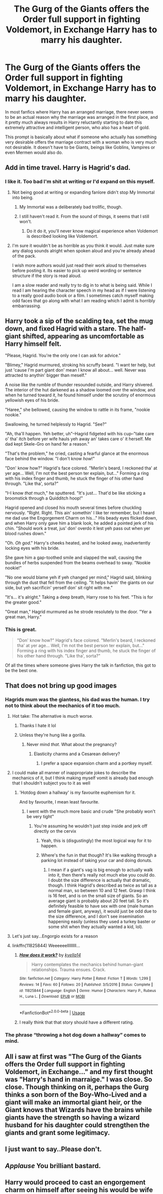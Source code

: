 #+TITLE: The Gurg of the Giants offers the Order full support in fighting Voldemort, in Exchange Harry has to marry his daughter.

* The Gurg of the Giants offers the Order full support in fighting Voldemort, in Exchange Harry has to marry his daughter.
:PROPERTIES:
:Author: aAlouda
:Score: 182
:DateUnix: 1569708411.0
:DateShort: 2019-Sep-29
:FlairText: Prompt
:END:
In most fanfics where Harry has an arranged marriage, there never seems to be an actual reason why the marriage was arranged in the first place, and it pretty much always results in Harry reluctantly starting to date this extremely attractive and intelligent person, who also has a heart of gold.

This prompt is basically about what if someone who actually has something very desirable offers the marriage contract with a woman who is very much not desirable. It doesn't have to be Giants, beings like Goblins, Vampires or even Mermen would also do.


** Add in time travel. Harry is Hagrid's dad.
:PROPERTIES:
:Author: BrilliantShard
:Score: 116
:DateUnix: 1569720338.0
:DateShort: 2019-Sep-29
:END:

*** I like it. Too bad I'm shit at writing or I'd expand on this myself.
:PROPERTIES:
:Author: scottyboy359
:Score: 23
:DateUnix: 1569725121.0
:DateShort: 2019-Sep-29
:END:

**** Not being good at writing or expanding fanlore didn't stop My Immortal into being.
:PROPERTIES:
:Author: Zhymantas
:Score: 11
:DateUnix: 1569744950.0
:DateShort: 2019-Sep-29
:END:

***** My Immortal was a deliberately bad trollfic, though.
:PROPERTIES:
:Author: turbinicarpus
:Score: 4
:DateUnix: 1569766892.0
:DateShort: 2019-Sep-29
:END:


***** I still haven't read it. From the sound of things, it seems that I still won't.
:PROPERTIES:
:Author: scottyboy359
:Score: 2
:DateUnix: 1569768654.0
:DateShort: 2019-Sep-29
:END:

****** Do it do it, you'll never know magical experience when Voldemort is described looking like Voldemort.
:PROPERTIES:
:Author: Zhymantas
:Score: 4
:DateUnix: 1569770626.0
:DateShort: 2019-Sep-29
:END:


**** I'm sure it wouldn't be as horrible as you think it would. Just make sure any dialog sounds alright when spoken aloud and you're already ahead of the pack.

I wish more authors would just read their work aloud to themselves before posting it. Its easier to pick up weird wording or sentence structure if the story is read aloud.

I am a slow reader and really try to dig in to what is being said. While I read I am hearing the character speech in my head as if I were listening to a really good audio book or a film. I sometimes catch myself making odd faces that go along with what I am reading which I admit is horribly embarrassing.
:PROPERTIES:
:Author: Kitten_Wizard
:Score: 2
:DateUnix: 1569766500.0
:DateShort: 2019-Sep-29
:END:


** Harry took a sip of the scalding tea, set the mug down, and fixed Hagrid with a stare. The half-giant shifted, appearing as uncomfortable as Harry himself felt.

"Please, Hagrid. You're the only one I can ask for advice."

"Blimey," Hagrid murmured, stroking his scruffy beard. "I want ter help, but just 'cause I'm part giant don' mean I know all about... well. Never was attracted to anythin' bigger than meself."

A noise like the rumble of thunder resounded outside, and Harry shivered. The interior of the hut darkened as a shadow loomed over the window, and when he turned toward it, he found himself under the scrutiny of enormous yellowish eyes of his bride.

"Haree," she bellowed, causing the window to rattle in its frame, "nookie nookie."

Swallowing, he turned helplessly to Hagrid. "See?"

"Ah, tha'll happen. Yeh better, uh"--Hagrid fidgeted with his cup--"take care o' tha' itch before yer wife hauls yeh away an' takes care o' it herself. Me dad kept Skele-Gro on hand fer a reason."

"That's the problem," he cried, casting a fearful glance at the enormous face behind the window. "I don't know /how/!"

"Don' know how?" Hagrid's face colored. "Merlin's beard, I reckoned tha' at yer age... Well, I'm not the best person ter explain, but..." Forming a ring with his index finger and thumb, he stuck the finger of his other hand through. "Like tha', sorta?"

"I--I know /that/ much," he sputtered. "It's just... That'd be like sticking a broomstick through a Quidditch hoop!"

Hagrid opened and closed his mouth several times before chuckling nervously. "Right. Right. This ain' somethin' I like ter remember, but I heard me dad use the Engorgement Charm on his..." His beady eyes flicked down, and when Harry only gave him a blank look, he added a pointed jerk of his chin. "Should work a treat, jus' don' overdo it lest yeh pass out when yer blood rushes down."

"Oh. /Oh god/." Harry's cheeks heated, and he looked away, inadvertently locking eyes with his bride.

She gave him a gap-toothed smile and slapped the wall, causing the bundles of herbs suspended from the beams overhead to sway. "Nookie nookie!"

"No one would blame yeh if yeh changed yer mind," Hagrid said, blinking through the dust that fell from the ceiling. "It helps havin' the giants on our side, but yeh sacrificin' yerself don' sit right with me."

"It's... it's alright." Taking a deep breath, Harry rose to his feet. "This is for the greater good."

"Great man," Hagrid murmured as he strode resolutely to the door. "Yer a great man, Harry."
:PROPERTIES:
:Author: deirox
:Score: 39
:DateUnix: 1569767004.0
:DateShort: 2019-Sep-29
:END:

*** This is great.

#+begin_quote
  "Don' know how?" Hagrid's face colored. "Merlin's beard, I reckoned tha' at yer age... Well, I'm not the best person ter explain, but..." Forming a ring with his index finger and thumb, he stuck the finger of his other hand through. "Like tha', sorta?"
#+end_quote

Of all the times where someone gives Harry the talk in fanfiction, this got to be the best one.
:PROPERTIES:
:Author: aAlouda
:Score: 28
:DateUnix: 1569767579.0
:DateShort: 2019-Sep-29
:END:


** That does not bring up good images
:PROPERTIES:
:Score: 48
:DateUnix: 1569716364.0
:DateShort: 2019-Sep-29
:END:

*** Hagrids mum was the giantess, his dad was the human. I try not to think about the mechanics of it too much.
:PROPERTIES:
:Author: LadySmuag
:Score: 43
:DateUnix: 1569718126.0
:DateShort: 2019-Sep-29
:END:

**** Hot take: The alternative is /much/ worse.
:PROPERTIES:
:Author: ForwardDiscussion
:Score: 59
:DateUnix: 1569725576.0
:DateShort: 2019-Sep-29
:END:

***** Thanks I hate it lol
:PROPERTIES:
:Author: LadySmuag
:Score: 12
:DateUnix: 1569728994.0
:DateShort: 2019-Sep-29
:END:


***** Unless they're hung like a gorilla.
:PROPERTIES:
:Author: Raesong
:Score: 7
:DateUnix: 1569736810.0
:DateShort: 2019-Sep-29
:END:

****** Never mind /that/. What about the pregnancy?
:PROPERTIES:
:Author: MrBlack103
:Score: 6
:DateUnix: 1569740054.0
:DateShort: 2019-Sep-29
:END:

******* Elasticity charms and a Cesarean delivery?
:PROPERTIES:
:Author: Raesong
:Score: 7
:DateUnix: 1569740517.0
:DateShort: 2019-Sep-29
:END:

******** I prefer a space expansion charm and a portkey myself.
:PROPERTIES:
:Author: mysexstuff
:Score: 21
:DateUnix: 1569740838.0
:DateShort: 2019-Sep-29
:END:


**** I could make all manner of inappropriate jokes to describe the mechanics of it, but I think making myself vomit is already bad enough that I shouldn't subject you to it as well
:PROPERTIES:
:Author: Gazimu
:Score: 22
:DateUnix: 1569719131.0
:DateShort: 2019-Sep-29
:END:

***** 'Hotdog down a hallway' is my favourite euphemism for it.

And by favourite, I mean least favourite.
:PROPERTIES:
:Author: CalculusWarrior
:Score: 26
:DateUnix: 1569727603.0
:DateShort: 2019-Sep-29
:END:

****** I went with the much more basic and crude "She probably won't be very tight"
:PROPERTIES:
:Author: Gazimu
:Score: 2
:DateUnix: 1569796669.0
:DateShort: 2019-Sep-30
:END:

******* You're assuming he wouldn't just step inside and jerk off directly on the cervix
:PROPERTIES:
:Author: darkpothead
:Score: 2
:DateUnix: 1569822250.0
:DateShort: 2019-Sep-30
:END:

******** Yeah, this is (disgustingly) the most logical way for it to happen.
:PROPERTIES:
:Author: NeverAskAnyQuestions
:Score: 3
:DateUnix: 1569823576.0
:DateShort: 2019-Sep-30
:END:


******** Where's the fun in that though? It's like walking through a parking lot instead of taking your car and doing donuts.
:PROPERTIES:
:Author: Gazimu
:Score: 2
:DateUnix: 1569872731.0
:DateShort: 2019-Sep-30
:END:

********* I mean if a giant's vag is big enough to actually walk into it, then there's really not much else you could do. I doubt the size difference is actually that dramatic, though. I think Hagrid's described as twice as tall as a normal man, so between 10 and 12 feet. Grawp I think is 16 feet, and is on the small size of giants. So an average giant is probably about 20 feet tall. So it's definitely feasible to have sex with one (male human and female giant, anyway), it would just be odd due to the size difference, and I don't see insemination happening easily (unless they used a turkey baster or some shit when they actually wanted a kid, lol).
:PROPERTIES:
:Author: darkpothead
:Score: 2
:DateUnix: 1569889399.0
:DateShort: 2019-Oct-01
:END:


**** Let's just say...Engorgio exists for a reason
:PROPERTIES:
:Author: jaddisin10
:Score: 9
:DateUnix: 1569733928.0
:DateShort: 2019-Sep-29
:END:


**** linkffn(11825844) Weeeeeelllllllll...
:PROPERTIES:
:Author: kyella14
:Score: 6
:DateUnix: 1569735547.0
:DateShort: 2019-Sep-29
:END:

***** [[https://www.fanfiction.net/s/11825844/1/][*/How does it work?/*]] by [[https://www.fanfiction.net/u/7308917/kyella14][/kyella14/]]

#+begin_quote
  Harry contemplates the mechanics behind human-giant relationships. Trauma ensues. Crack.
#+end_quote

^{/Site/:} ^{fanfiction.net} ^{*|*} ^{/Category/:} ^{Harry} ^{Potter} ^{*|*} ^{/Rated/:} ^{Fiction} ^{T} ^{*|*} ^{/Words/:} ^{1,299} ^{*|*} ^{/Reviews/:} ^{14} ^{*|*} ^{/Favs/:} ^{60} ^{*|*} ^{/Follows/:} ^{20} ^{*|*} ^{/Published/:} ^{3/5/2016} ^{*|*} ^{/Status/:} ^{Complete} ^{*|*} ^{/id/:} ^{11825844} ^{*|*} ^{/Language/:} ^{English} ^{*|*} ^{/Genre/:} ^{Humor} ^{*|*} ^{/Characters/:} ^{Harry} ^{P.,} ^{Rubeus} ^{H.,} ^{Luna} ^{L.} ^{*|*} ^{/Download/:} ^{[[http://www.ff2ebook.com/old/ffn-bot/index.php?id=11825844&source=ff&filetype=epub][EPUB]]} ^{or} ^{[[http://www.ff2ebook.com/old/ffn-bot/index.php?id=11825844&source=ff&filetype=mobi][MOBI]]}

--------------

*FanfictionBot*^{2.0.0-beta} | [[https://github.com/tusing/reddit-ffn-bot/wiki/Usage][Usage]]
:PROPERTIES:
:Author: FanfictionBot
:Score: 6
:DateUnix: 1569735600.0
:DateShort: 2019-Sep-29
:END:


***** I really think that that story should have a different rating.
:PROPERTIES:
:Author: thrawnca
:Score: 2
:DateUnix: 1569754244.0
:DateShort: 2019-Sep-29
:END:


*** The phrase “throwing a hot dog down a hallway” comes to mind.
:PROPERTIES:
:Author: scottyboy359
:Score: 10
:DateUnix: 1569725186.0
:DateShort: 2019-Sep-29
:END:


** All i saw at first was "The Gurg of the Giants offers the Order full support in fighting Voldemort, in Exchange..." and my first thought was "Harry's hand in marraige." I was close. So close. Though thinking on it, perhaps the Gurg thinks a son born of the Boy-Who-Lived and a giant will make an immortal giant heir, or the Giant knows that Wizards have the brains while giants have the strength so having a wizard husband for his daughter could strengthen the giants and grant some legitimacy.
:PROPERTIES:
:Author: advena_phillips
:Score: 30
:DateUnix: 1569719615.0
:DateShort: 2019-Sep-29
:END:


** I just want to say..Please don't.
:PROPERTIES:
:Author: ApprehensiveAttempt
:Score: 7
:DateUnix: 1569721589.0
:DateShort: 2019-Sep-29
:END:


** /Applause/ You brilliant bastard.
:PROPERTIES:
:Score: 11
:DateUnix: 1569719158.0
:DateShort: 2019-Sep-29
:END:


** Harry would proceed to cast an engorgement charm on himself after seeing his would be wife
:PROPERTIES:
:Author: baasum_
:Score: 2
:DateUnix: 1569760877.0
:DateShort: 2019-Sep-29
:END:


** y'think that Polijuice works with Giant hair?
:PROPERTIES:
:Author: Gazimu
:Score: 1
:DateUnix: 1569796787.0
:DateShort: 2019-Sep-30
:END:


** I'm scared and intrigued
:PROPERTIES:
:Author: A_RoseLinton
:Score: 1
:DateUnix: 1571547801.0
:DateShort: 2019-Oct-20
:END:
